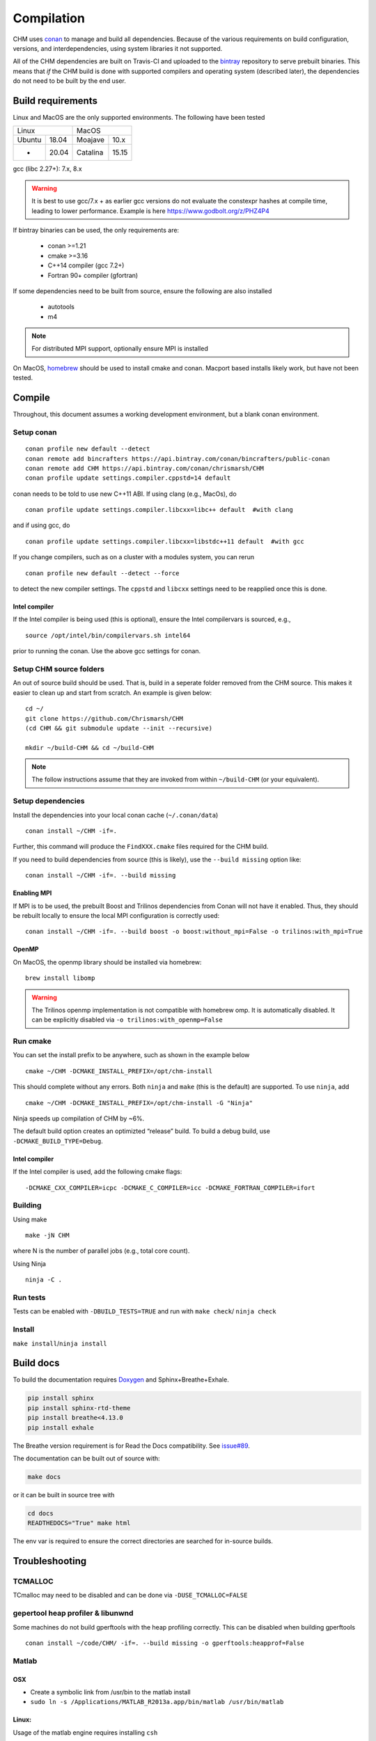 Compilation
============

CHM uses `conan <https://conan.io/>`__ to manage and build all
dependencies. Because of the various requirements on build
configuration, versions, and interdependencies, using system libraries
it not supported.

All of the CHM dependencies are built on Travis-CI and uploaded to the
`bintray <https://bintray.com/chrismarsh/CHM>`__ repository to serve
prebuilt binaries. This means that *if* the CHM build is done with
supported compilers and operating system (described later), the
dependencies do not need to be built by the end user.

Build requirements
*******************

Linux and MacOS are the only supported environments. The following have been tested

=======  =====  ========  =====
   Linux          MacOS
--------------  ---------------
Ubuntu   18.04  Moajave   10.x
  -      20.04  Catalina  15.15
=======  =====  ========  =====        


gcc (libc 2.27+): 7.x, 8.x

.. warning::
   It is best to use gcc/7.x + as earlier gcc versions do not evaluate the constexpr hashes at compile time, leading to lower performance.
   Example is here https://www.godbolt.org/z/PHZ4P4

If bintray binaries can be used, the only requirements are: 

   - conan >=1.21 
   - cmake >=3.16 
   - C++14 compiler (gcc 7.2+)
   - Fortran 90+ compiler (gfortran)

If some dependencies need to be built from source, ensure the following
are also installed 

   - autotools 
   - m4

.. note::
   For distributed MPI support, optionally ensure MPI is installed


On MacOS, `homebrew <https://brew.sh/>`__ should be used to install
cmake and conan. Macport based installs likely work, but have not been
tested.


Compile
********

Throughout, this document assumes a working development environment, but
a blank conan environment. 

Setup conan
-----------

::

   conan profile new default --detect
   conan remote add bincrafters https://api.bintray.com/conan/bincrafters/public-conan
   conan remote add CHM https://api.bintray.com/conan/chrismarsh/CHM
   conan profile update settings.compiler.cppstd=14 default  

conan needs to be told to use new C++11 ABI. If using clang (e.g.,
MacOs), do

::

   conan profile update settings.compiler.libcxx=libc++ default  #with clang

and if using gcc, do

::

   conan profile update settings.compiler.libcxx=libstdc++11 default  #with gcc

If you change compilers, such as on a cluster with a modules system, you
can rerun

::

   conan profile new default --detect --force

to detect the new compiler settings. The ``cppstd`` and ``libcxx``
settings need to be reapplied once this is done.

Intel compiler
~~~~~~~~~~~~~~

If the Intel compiler is being used (this is optional), ensure the Intel compilervars is sourced, e.g.,

::

   source /opt/intel/bin/compilervars.sh intel64

prior to running the conan. Use the above gcc settings for conan.

Setup CHM source folders
------------------------

An out of source build should be used. That is, build in a seperate folder removed from the CHM source. This makes it easier to clean up
and start from scratch. An example is given below:

::

   cd ~/
   git clone https://github.com/Chrismarsh/CHM
   (cd CHM && git submodule update --init --recursive)

   mkdir ~/build-CHM && cd ~/build-CHM

.. note::
   The follow instructions assume that they are invoked from within ``~/build-CHM`` (or your equivalent).

Setup dependencies
------------------

Install the dependencies into your local conan cache (``~/.conan/data``)

::
   
   conan install ~/CHM -if=.

Further, this command will produce the ``FindXXX.cmake`` files required for the
CHM build.

If you need to build dependencies from source (this is likely), use the
``--build missing`` option like:

::

   conan install ~/CHM -if=. --build missing

Enabling MPI
~~~~~~~~~~~~~

If MPI is to be used, the prebuilt Boost and Trilinos dependencies from Conan will not
have it enabled. Thus, they should be rebuilt locally to ensure the local
MPI configuration is correctly used:

::

   conan install ~/CHM -if=. --build boost -o boost:without_mpi=False -o trilinos:with_mpi=True



OpenMP
~~~~~~

On MacOS, the openmp library should be installed via homebrew:

::

   brew install libomp


.. warning::
   The Trilinos openmp implementation is not compatible with homebrew omp. It is automatically disabled. It can be explicitly disabled via
   ``-o trilinos:with_openmp=False``

Run cmake
---------

You can set the install prefix to be anywhere, such as shown in the
example below

::

   cmake ~/CHM -DCMAKE_INSTALL_PREFIX=/opt/chm-install

This should complete without any errors. Both ``ninja`` and ``make``
(this is the default) are supported. To use ``ninja``, add

::

   cmake ~/CHM -DCMAKE_INSTALL_PREFIX=/opt/chm-install -G "Ninja"

Ninja speeds up compilation of CHM by ~6%.

The default build option creates an optimizted “release” build. To build
a debug build, use ``-DCMAKE_BUILD_TYPE=Debug``.


Intel compiler
~~~~~~~~~~~~~~

If the Intel compiler is used, add the following cmake flags:

::

   -DCMAKE_CXX_COMPILER=icpc -DCMAKE_C_COMPILER=icc -DCMAKE_FORTRAN_COMPILER=ifort

Building
--------

Using make

::

   make -jN CHM

where N is the number of parallel jobs (e.g., total core count).

Using Ninja

::

   ninja -C . 

Run tests
---------

Tests can be enabled with ``-DBUILD_TESTS=TRUE`` and run with
``make check``/ ``ninja check``

Install
-------

``make install``/``ninja install``

Build docs
***********
To build the documentation requires `Doxygen <https://www.doxygen.nl/download.html>`__ and Sphinx+Breathe+Exhale.

.. code::

   pip install sphinx
   pip install sphinx-rtd-theme
   pip install breathe<4.13.0
   pip install exhale

The Breathe version requirement is for Read the Docs compatibility. See `issue#89 <https://github.com/svenevs/exhale/issues/89>`__.

The documentation can be built out of source with:

.. code::

   make docs

or it can be built in source tree with

.. code::

   cd docs
   READTHEDOCS="True" make html


The env var is required to ensure the correct directories are searched for in-source builds. 


Troubleshooting
***************

TCMALLOC
--------

TCmalloc may need to be disabled and can be done via
``-DUSE_TCMALLOC=FALSE``

gepertool heap profiler & libunwnd
----------------------------------

Some machines do not build gperftools with the heap profiling correctly.
This can be disabled when building gperftools

::

   conan install ~/code/CHM/ -if=. --build missing -o gperftools:heapprof=False

Matlab
------

OSX
~~~

-  Create a symbolic link from /usr/bin to the matlab install
-  ``sudo ln -s /Applications/MATLAB_R2013a.app/bin/matlab /usr/bin/matlab``

Linux:
~~~~~~

Usage of the matlab engine requires installing ``csh``


Building on WestGrid
*********************

To build on WestGrid’s Graham machine, all dependencies must be built
from source to ensure the correct optimizations are used. As well, Conan
detects libc versions via compiler version, however on the CentOS 7
system on Graham, the libc is much older than the compiler would
suggest, thus the prebuilt libraries will not link correctly.


Setup Conan
-----------

::

   module load gcc/7.3.0
   module load python/3.7.4
   module load cmake/3.16
   virtualenv ~/conan_env
   source ~/conan_env/bin/activate
   pip install conan
   conan profile new default --detect
   conan remote add bincrafters https://api.bintray.com/conan/bincrafters/public-conan
   conan remote add CHM https://api.bintray.com/conan/chrismarsh/CHM
   conan profile update settings.compiler.cppstd=14 default  
   conan profile update settings.compiler.libcxx=libstdc++11 default  #with gcc

If a different gcc version is used,

::

   conan profile new default --detect --force 
   conan profile update settings.compiler.cppstd=14 default  
   conan profile update settings.compiler.libcxx=libstdc++11 default  #with gcc

Needs to be re-run. Doing so will require a full rebuilt of all
dependencies.

Building CHM
------------

Ensure the environment is correctly setup

::

   module load cmake/3.16
   module load gcc/7.3.0
   module load python/3.7.4
   source ~/conan_env/bin/activate

then build dependencies and CHM as described above with the following
change

::

   conan install ~/CHM -if=. --build 

To ensure *all* dependencies are built from source.
